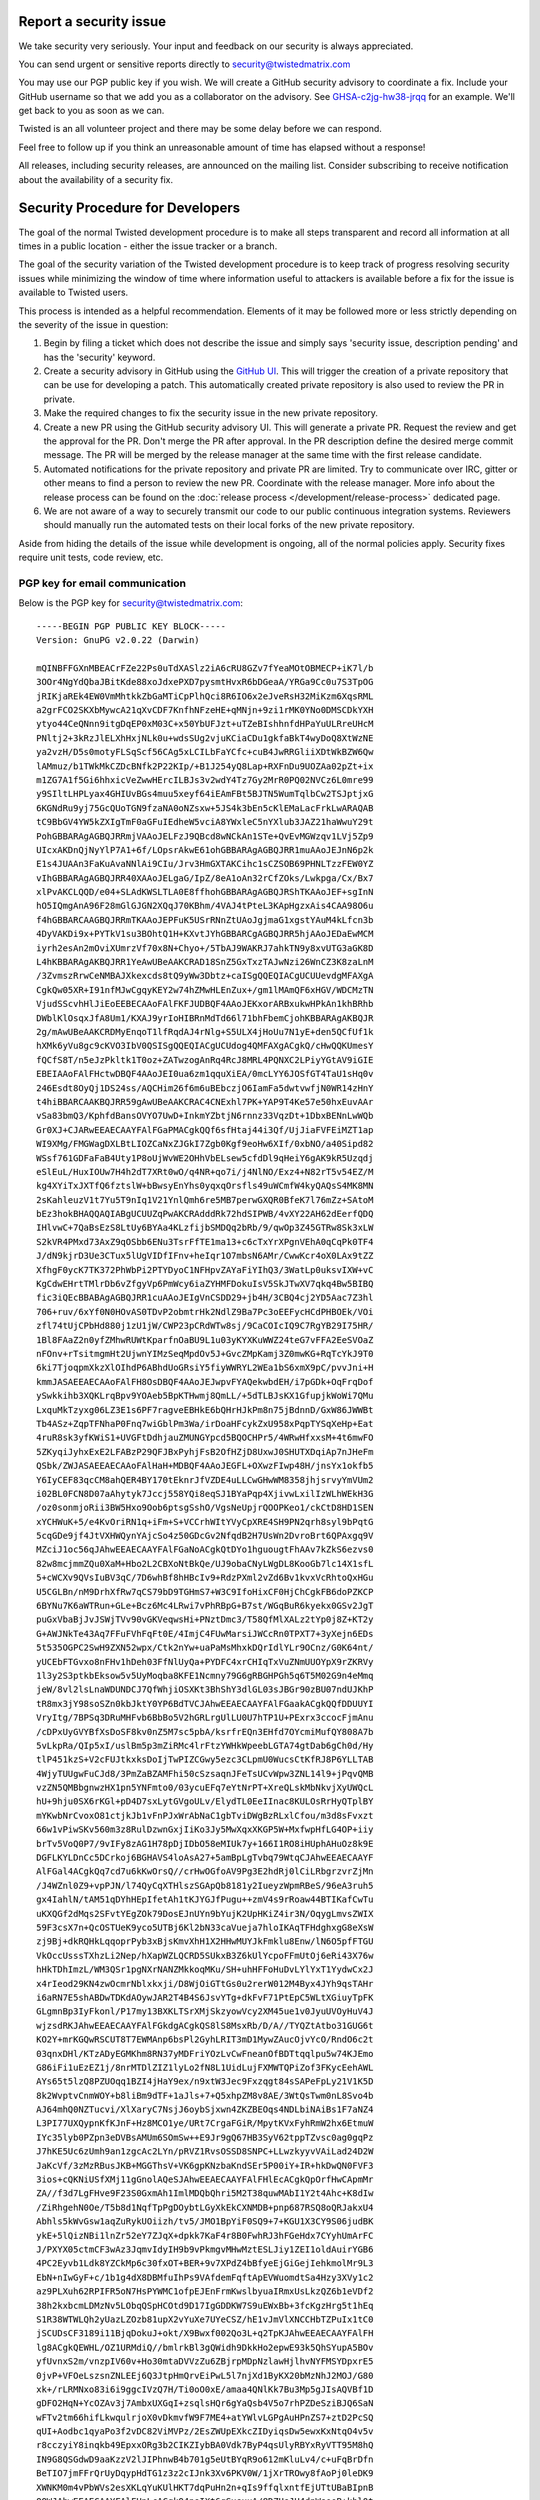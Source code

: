 Report a security issue
=======================

We take security very seriously.
Your input and feedback on our security is always appreciated.

You can send urgent or sensitive reports directly to security@twistedmatrix.com

You may use our PGP public key if you wish.
We will create a GitHub security advisory to coordinate a fix.
Include your GitHub username so that we add you as a collaborator on the advisory.
See `GHSA-c2jg-hw38-jrqq <https://github.com/twisted/twisted/security/advisories/GHSA-c2jg-hw38-jrqq>`_ for an example.
We'll get back to you as soon as we can.

Twisted is an all volunteer project and there may be some delay before we can respond.

Feel free to follow up if you think an unreasonable amount of time has elapsed without a response!

All releases, including security releases, are announced on the mailing list.
Consider subscribing to receive notification about the availability of a security fix.


Security Procedure for Developers
=================================

The goal of the normal Twisted development procedure is to make all steps transparent and record all information at all times in a public location - either the issue tracker or a branch.

The goal of the security variation of the Twisted development procedure is to keep track of progress resolving security issues while minimizing the window of time where information useful to attackers is available before a fix for the issue is available to Twisted users.

This process is intended as a helpful recommendation.
Elements of it may be followed more or less strictly depending on the severity of the issue in question:

#. Begin by filing a ticket which does not describe the issue and simply says 'security issue, description pending' and has the 'security' keyword.

#. Create a security advisory in GitHub using the `GitHub UI <https://github.com/twisted/twisted/security/advisories/new>`_.
   This will trigger the creation of a private repository that can be use for developing a patch.
   This automatically created private repository is also used to review the PR in private.

#. Make the required changes to fix the security issue in the new private repository.

#. Create a new PR using the GitHub security advisory UI.
   This will generate a private PR.
   Request the review and get the approval for the PR.
   Don't merge the PR after approval.
   In the PR description define the desired merge commit message.
   The PR will be merged by the release manager at the same time with the first release candidate.

#. Automated notifications for the private repository and private PR are limited.
   Try to communicate over IRC, gitter or other means to find a person to
   review the new PR.
   Coordinate with the release manager.
   More info about the release process can be found on the :doc:`release process </development/release-process>` dedicated page.

#. We are not aware of a way to securely transmit our code to our public continuous integration systems.
   Reviewers should manually run the automated tests on their local forks of the new private repository.

Aside from hiding the details of the issue while development is ongoing,
all of the normal policies apply.
Security fixes require unit tests, code review, etc.


PGP key for email communication
-------------------------------

Below is the PGP key for security@twistedmatrix.com::

    -----BEGIN PGP PUBLIC KEY BLOCK-----
    Version: GnuPG v2.0.22 (Darwin)

    mQINBFFGXnMBEACrFZe22Ps0uTdXASlz2iA6cRU8GZv7fYeaMOtOBMECP+iK7l/b
    3OOr4NgYdQbaJBitKde88xoJdxePXD7pysmtHvxR6bDGeaA/YRGa9Cc0u7S3TpOG
    jRIKjaREk4EW0VmMhtkkZbGaMTiCpPlhQci8R6IO6x2eJveRsH32MiKzm6XqsRML
    a2grFCO2SKXbMywcA21qXvCDF7KnfhNFzeHE+qMNjn+9zi1rMK0YNo0DMSCDkYXH
    ytyo44CeQNnn9itgDqEP0xM03C+x50YbUFJzt+uTZeBIshhnfdHPaYuULRreUHcM
    PNltj2+3kRzJlELXhHxjNLk0u+wdsSUg2vjuKCiaCDu1gkfaBkT4wyDoQ8XtWzNE
    ya2vzH/D5s0motyFLSqScf56CAg5xLCILbFaYCfc+cuB4JwRRGliiXDtWkBZW6Qw
    lAMmuz/b1TWkMkCZDcBNfk2P22KIp/+B1J254yQ8Lap+RXFnDu9UOZAa02pZt+ix
    m1ZG7A1f5Gi6hhxicVeZwwHErcILBJs3v2wdY4Tz7Gy2MrR0PQ02NVCz6L0mre99
    y9SIltLHPLyax4GHIUvBGs4muu5xeyf64iEAmFBt5BJTN5WumTqlbCw2TSJptjxG
    6KGNdRu9yj75GcQUoTGN9fzaNA0oNZsxw+5JS4k3bEn5cKlEMaLacFrkLwARAQAB
    tC9BbGV4YW5kZXIgTmF0aGFuIEdheW5vciA8YWxleC5nYXlub3JAZ21haWwuY29t
    PohGBBARAgAGBQJRRmjVAAoJELFzJ9QBcd8wNCkAn1STe+QvEvMGWzqv1LVj5Zp9
    UIcxAKDnQjNyYlP7A1+6f/LOpsrAkwE61ohGBBARAgAGBQJRR1muAAoJEJnN6p2k
    E1s4JUAAn3FaKuAvaNNlAi9CIu/Jrv3HmGXTAKCihc1sCZSOB69PHNLTzzFEW0YZ
    vIhGBBARAgAGBQJRR40XAAoJELgaG/IpZ/8eA1oAn32rCfZOks/Lwkpga/Cx/Bx7
    xlPvAKCLQQD/e04+SLAdKWSLTLA0E8ffhohGBBARAgAGBQJRShTKAAoJEF+sgInN
    hO5IQmgAnA96F28mGlGJGN2XQqJ70KBhm/4VAJ4tPteL3KApHgzxAis4CAA98O6u
    f4hGBBARCAAGBQJRRmTKAAoJEPFuK5USrRNnZtUAoJgjmaG1xgstYAuM4kLfcn3b
    4DyVAKDi9x+PYTkV1su3BOhtQ1H+KXvtJYhGBBARCgAGBQJRR5hjAAoJEDaEwMCM
    iyrh2esAn2mOviXUmrzVf70x8N+Chyo+/5TbAJ9WAKRJ7ahkTN9y8xvUTG3aGK8D
    L4hKBBARAgAKBQJRR1YeAwUBeAAKCRAD18SnZ5GxTxzTAJwNzi26WnCZ3K8zaLnM
    /3ZvmszRrwCeNMBAJXkexcds8tQ9yWw3Dbtz+caISgQQEQIACgUCUUevdgMFAXgA
    CgkQw05XR+I91nfMJwCgqyKEY2w74hZMwHLEnZux+/gm1lMAmQF6xHGV/WDCMzTN
    VjudSScvhHlJiEoEEBECAAoFAlFKFJUDBQF4AAoJEKxorARBxukwHPkAn1khBRhb
    DWblKlOsqxJfA8Um1/KXAJ9yrIoHIBRnMdTd66l71bhFbemCjohKBBARAgAKBQJR
    2g/mAwUBeAAKCRDMyEnqoT1lfRqdAJ4rNlg+S5ULX4jHoUu7N1yE+den5QCfUf1k
    hXMk6yVu8gc9cKVO3IbV0QSISgQQEQIACgUCUdog4QMFAXgACgkQ/cHwQQKUmesY
    fQCfS8T/n5eJzPkltk1T0oz+ZATwzogAnRq4RcJ8MRL4PQNXC2LPiyYGtAV9iGIE
    EBEIAAoFAlFHctwDBQF4AAoJEI0ua6zm1qquXiEA/0mcLYY6JOSfGT4TaU1sHq0v
    246Esdt8OyQj1DS24ss/AQCHim26f6m6uBEbczjO6IamFa5dwtvwfjN0WR14zHnY
    t4hiBBARCAAKBQJRR59gAwUBeAAKCRAC4CNExhl7PK+YAP9T4Ke57e50hxEuvAAr
    vSa83bmQ3/KphfdBansOVYO7UwD+InkmYZbtjN6rnnz33VqzDt+1DbxBENnLwWQb
    Gr0XJ+CJARwEEAECAAYFAlFGaPMACgkQQf6sfHtaj44i3Qf/UjJiaFVFEiMZT1ap
    WI9XMg/FMGWagDXLBtLIOZCaNxZJGkI7Zgb0Kgf9eoHw6XIf/0xbNO/a40Sipd82
    WSsf761GDFaFaB4Uty1P8oUjWvWE2OHhVbELsew5cfdDl9qHeiY6gAK9kR5Uzqdj
    eSlEuL/HuxIOUw7H4h2dT7XRt0wO/q4NR+qo7i/j4NlNO/Exz4+N82rT5v54EZ/M
    kg4XYiTxJXTfQ6fztslW+bBwsyEnYhs0yqxqOrsfls49uWCmfW4kyQAQsS4MK8MN
    2sKahleuzV1t7Yu5T9nIq1V21YnlQmh6re5MB7perwGXQR0BfeK7l76mZz+SAtoM
    bEz3hokBHAQQAQIABgUCUUZqPwAKCRAdddRk72hdSIPWB/4vXY22AH62dEerfQDQ
    IHlvwC+7QaBsEzS8LtUy6BYAa4KLzfijbSMDQq2bRb/9/qwOp3Z45GTRw8Sk3xLW
    S2kVR4PMxd73AxZ9qOSbb6ENu3TsrFfTE1ma13+c6cTxYrXPgnVEhA0qCqPk0TF4
    J/dN9kjrD3Ue3CTux5lUgVIDfIFnv+heIqr1O7mbsN6AMr/CwwKcr4oX0LAx9tZZ
    XfhgF0ycK7TK372PhWbPi2PTYDyoC1NFHpvZAYaFiYIhQ3/3WatLp0uksvIXW+vC
    KgCdwEHrtTMlrDb6vZfgyVp6PmWcy6iaZYHMFDokuIsV5SkJTwXV7qkq4Bw5BIBQ
    fic3iQEcBBABAgAGBQJRR1cuAAoJEIgVnCSDD29+jb4H/3CBQ4cj2YD5Aac7Z3hl
    706+ruv/6xYf0N0HOvAS0TDvP2obmtrHk2NdlZ9Ba7Pc3oEEFycHCdPHBOEk/VOi
    zfl74tUjCPbHd880j1zU1jW/CWP23pCRdWTw8sj/9CaCOIcIQ9C7RgYB29I75HR/
    1Bl8FAaZ2n0yfZMhwRUWtKparfnOaBU9L1u03yKYXKuWWZ24teG7vFFA2EeSVOaZ
    nFOnv+rTsitmgmHt2UjwnYIMzSeqMpdOv5J+GvcZMpKamj3Z0mwKG+RqTcYkJ9T0
    6ki7TjoqpmXkzXlOIhdP6ABhdUoGRsiY5fiyWWRYL2WEa1bS6xmX9pC/pvvJni+H
    kmmJASAEEAECAAoFAlFH8OsDBQF4AAoJEJwpvFYAQekwbdEH/i7pGDk+OqFrqDof
    ySwkkihb3XQKLrqBpv9YOAeb5BpKTHwmj8QmLL/+5dTLBJsKX1GfupjkWoWi7QMu
    LxquMkTzyxg06LZ3E1s6PF7ragveEBHkE6bQHrHJkPm8n75jBdnnD/GxW86JWWBt
    Tb4ASz+ZqpTFNhaP0Fnq7wiGblPm3Wa/irDoaHFcykZxU958xPqpTYSqXeHp+Eat
    4ruR8sk3yfKWiS1+UVGFtDdhjauZMUNGYpcd5BQOCHPr5/4WRwHfxxsM+4t6mwFO
    5ZKyqiJyhxExE2LFABzP29QFJBxPyhjFsB2OfHZjD8UxwJ0SHUTXDqiAp7nJHeFm
    QSbk/ZWJASAEEAECAAoFAlHaH+MDBQF4AAoJEGFL+OXwzFIwp48H/jnsYx1okfb5
    Y6IyCEF83qcCM8ahQER4BY170tEknrJfVZDE4uLLCwGHwWM8358jhjsrvyYmVUm2
    i02BL0FCN8D07aAhytyk7Jccj558YQi8eqSJ1BYaPqp4XjivwLxilIzWLhWEkH3G
    /oz0sonmjoRii3BW5Hxo9Oob6ptsgSshO/VgsNeUpjrQOOPKeo1/ckCtD8HD1SEN
    xYCHWuK+5/e4KvOriRN1q+iFm+S+VCCrhWItYVyCpXRE4SH9PN2qrh8syl9bPqtG
    5cqGDe9jf4JtVXHWQynYAjcSo4z50GDcGv2NfqdB2H7UsWn2DvroBrt6QPAxgq9V
    MZciJ1oc56qJAhwEEAECAAYFAlFGaNoACgkQtDYo1hguougtFhAAv7kZkS6ezvs0
    82w8mcjmmZQu0XaM+Hbo2L2CBXoNtBkQe/UJ9obaCNyLWgDL8KooGb7lc14X1sfL
    5+cWCXv9QVsIuBV3qC/7D6whBf8hHBcIv9+RdzPXml2vZd6Bv1kvxVcRhtoQxHGu
    U5CGLBn/nM9DrhXfRw7qCS79bD9TGHmS7+W3C9IfoHixCF0HjChCgkFB6doPZKCP
    6BYNu7K6aWTRun+GLe+Bcz6Mc4LRwi7vPhRBpG+B7st/WGqBuR6kyekx0GSv2JgT
    puGxVbaBjJvJSWjTVv90vGKVeqwsHi+PNztDmc3/T58QfMlXALz2tYp0j8Z+KT2y
    G+AWJNkTe43Aq7FFuFVhFqFt0E/4ImjC4FUwMarsiJWCcRn0TPXT7+3yXejn6EDs
    5t535OGPC2SwH9ZXN52wpx/Ctk2nYw+uaPaMsMhxkDQrIdlYLr9OCnz/G0K64nt/
    yUCEbFTGvxo8nFHv1hDeh03FfNlUyQa+PYDFC4xrCHIqTxVuZNmUUOYpX9rZKRVy
    1l3y2S3ptkbEksow5v5UyMoqba8KFE1Ncmny79G6gRBGHPGh5q6T5M02G9n4eMmq
    jeW/8vl2lsLnaWDUNDCJ7QfWhjiOSXKt3BhShY3dlGL03sJBGr90zBU07ndUJKhP
    tR8mx3jY98soSZn0kbJktY0YP6BdTVCJAhwEEAECAAYFAlFGaakACgkQQfDDUUYI
    VryItg/7BPSq3DRuMHFvb6BbBo5V2hGRLrgUlLU0U7hTP1U+PExrx3ccocFjmAnu
    /cDPxUyGVYBfXsDoSF8kv0nZ5M7sc5pbA/ksrfrEQn3EHfd7OYcmiMufQY808A7b
    5vLkpRa/QIp5xI/uslBm5p3mZiRMc4lrFtzYWHkWpeebLGTA74gtDab6gCh0d/Hy
    tlP451kzS+V2cFUJtkxksDoIjTwPIZCGwy5ezc3CLpmU0WucsCtKfRJ8P6YLLTAB
    4WjyTUUgwFuCJd8/3PmZaBZAMFhi50cSzsaqnJFeTsUCvWpw3ZNL14l9+jPqvQMB
    vzZN5QMBbgnwzHX1pn5YNFmto0/03ycuEFq7eYtNrPT+XreQLskMbNkvjXyUWQcL
    hU+9hju0SX6rKGl+pD4D7sxLytGVgoULv/ElydTL0EeIInac8KULOsRrHyQTplBY
    mYKwbNrCvoxO81ctjkJb1vFnPJxWrAbNaC1gbTviDWgBzRLxlCfou/m3d8sFvxzt
    66w1vPiwSKv560m3z8RulDzwnGxjIiKo3Jy5MwXqxXKGP5W+MxfwpHfLG4OP+iiy
    brTv5VoQ0P7/9vIFy8zAG1H78pDjIDbO58eMIUk7y+166I1RO8iHUphAHuOz8k9E
    DGFLKYLDnCc5DCrkoj6BGHAVS4loAsA27+5amBpLgTvbq79WtqCJAhwEEAECAAYF
    AlFGal4ACgkQq7cd7u6kKwOrsQ//crHwOGfoAV9Pg3E2hdRj0lCiLRbgrzvrZjMn
    /J4WZnl0Z9+vpPJN/l74QyCqXTHlszSGApQb8181y2IueyzWpmRBeS/96eA3ruh5
    gx4IahlN/tAM51qDYhHEpIfetAh1tKJYGJfPugu++zmV4s9rRoaw44BTIKafCwTu
    uKXQGf2dMqs2SFvtYEgZOk79DosEJnUYn9bYujK2UpHKiZ4ir3N/OqygLmvsZWIX
    59F3csX7n+QcOSTUeK9yco5UTBj6Kl2bN33caVueja7hloIKAqTFHdghxgG8eXsW
    zj9Bj+dkRQHkLqqoprPyb3xBjsKmvXhH1X2HHwMUYJkFmklu8Enw/lN6O5pfFTGU
    VkOccUsssTXhzLi2Nep/hXapWZLQCRD5SUkxB3Z6kUlYcpoFFmUtOj6eRi43X76w
    hHkTDhImzL/WM3QSr1pgNXrNANZMkkoqMKu/SH+uhHFFoHuDvLYlYxT1YydwCx2J
    x4rIeod29KN4zwOcmrNblxkxji/D8WjOiGTtGs0u2rerW012M4Byx4JYh9qsTAHr
    i6aRN7E5shABDwTDKdAOywJAR2T4B4S6JsvYTg+dkFvF71PtEpC5WLtXGiuyTpFK
    GLgmnBp3IyFkonl/P17my13BXKLTSrXMjSkzyowVcy2XM45ue1v0JyuUVOyHuV4J
    wjzsdRKJAhwEEAECAAYFAlFGkdgACgkQS8lS8MsxRb/D/A//TYQZtAtbo31GUG6t
    KO2Y+mrKGQwRSCUT8T7EWMAnp6bsPl2GyhLRIT3mD1MywZAucOjvYcO/RndO6c2t
    03qnxDHl/KTzADyEGMKhm8RN37yMDFriYOzLvCwFneanOfBDTtqqlpu5w74KJEmo
    G86iFi1uEzEZ1j/8nrMTDlZIZ1lyLo2fN8L1UidLujFXMWTQPiZof3FKycEehAWL
    AYs65t5lzQ8PZUOqq1BZI4jHaY9ex/n9xtW3Jec9Fxzqgt84sSAPeFpLy21V1K5D
    8k2WvptvCnmWOY+b8liBm9dTF+1aJls+7+Q5xhpZM8v8AE/3WtQsTwm0nL8Svo4b
    AJ64mhQ0NZTucvi/XlXaryC7NsjJ6oybSjxwn4ZKZBEOqs4NDLbiNAiBs1F7aNZ4
    L3PI77UXQypnKfKJnF+Hz8MCO1ye/URt7CrgaFGiR/MpytKVxFyhRmW2hx6EtmuW
    IYc35lyb0PZpn3eDVBsAMUm6SOmSw++E9Jr9gQ67HB3SyV62tppTZvsc0ag0gqPz
    J7hKE5Uc6zUmh9an1zgcAc2LYn/pRVZ1RvsOSSD8SNPC+LLwzkyyvVAiLad24D2W
    JaKcVf/3zMzRBusJKB+MGGThsV+VK6gpKNzbaKndSEr5P00iY+IR+hkDwQN0FVF3
    3ios+cQKNiUSfXMj11gGnolAQeSJAhwEEAECAAYFAlFHlEcACgkQpOrfHwCApmMr
    ZA//f3d7LgFHve9F23S0GxmAh1ImlMDQbQhri5M2T38quwMAbI1Y2t4Ahc+K8dIw
    /ZiRhgehN0Oe/T5b8d1NqfTpPgDOybtLGyXkEkCXNMDB+pnp687RSQ8oQRJakxU4
    Abhls5kWvGsw1aqZuRykUOiizh/tv5/JMO1BpYiF0SQ9+7+KGU1X3CY9S06judBK
    ykE+5lQizNBi1lnZr52eY7ZJqX+dpkk7KaF4r8B0FwhRJ3hFGeHdx7CYyhUmArFC
    J/PXYX05ctmCF3wAz3JqmvIdyIH9b9vPkmgvMHwMztESLJiy1ZEI1oldAuirYGB6
    4PC2Eyvb1Ldk8YZCkMp6c30fxOT+BER+9v7XPdZ4bBfyeEjGiGejIehkmolMr9L3
    EbN+nIwGyF+c/1b1g4dX8DBMfuIhPs9VAfdemFqftApEVWuomdtSa4Hzy3XVy1c2
    az9PLXuh62RPIFR5oN7HsPYWMC1ofpEJEnFrmKwslbyuaIRmxUsLkzQZ6b1eVDf2
    38h2kxbcmLDMzNv5LObqQSpHCOtd9D17IgGDDKW7S9uEWxBb+3fcKgzHrg5t1hEq
    S1R38WTWLQh2yUazLZOzb81upX2vYuXe7UYeCSZ/hE1vJmVlXNCCHbTZPuIx1tC0
    jSCUDsCF3189i11BjqDokuJ+okt/X9Bwxf002Qo3L+q2TpKJAhwEEAECAAYFAlFH
    lg8ACgkQEWHL/OZ1URMdiQ//bmlrkBl3gQWidh9DkkHo2epwE93k5QhSYupA5BOv
    yfUvnxS2m/vnzpIV60v+Ho30mtaDVVzZu6ZBjrpMDpNzlawHjlhvNYFMSYDpxrE5
    0jvP+VFOeLszsnZNLEEj6Q3JtpHmQrvEiPwL5l7njXd1ByKX20bMzNhJ2MOJ/G80
    xk+/rLRMNxo83i6i9ggcIVzQ7H/Ti0oO0xE/amaa4QNlKk7Bu3Mp5gJIsAQVBf1D
    gDFO2HqN+YcOZAv3j7AmbxUXGqI+zsqlsHQr6gYaQsb4V5o7rhPZDeSziBJQ6SaN
    wFTv2tm66hifLkwqulrjoX0vDkmvfW9F7ME4+atYWlvLGPgAuHPnZS7+ztD2PcSQ
    qUI+Aodbc1qyaPo3f2vDC82ViMVPz/2EsZWUpEXkcZIDyiqsDw5ewxKxNtqO4v5v
    r8cczyiY8inqkb49EpxxORg3b2CIKZIybBA0Vdk7ByP4qsUlyRBYxRyVTT95M8hQ
    IN9G8QSGdwD9aaKzzV2lJIPhnwB4b701g5eUtBYqR9o612mKluLv4/c+uFqBrDfn
    BeTIO7jmFFrQrUyDqypHdTG1z3z2cIJnk3Xv6PKV0W/1jXrTROwy8fAoPj0leDK9
    XWNKM0m4vPbWVs2esXKLqYuKUlHKT7dqPuHn2n+qIs9ffqlxntfEjUTtUBaBIpnB
    OOWJAhwEEAECAAYFAlFHnLcACgkQ4nsIXt6qSxsxuA/8DZUsJH4dnWseeB+khl0t
    k6yhzU91/5c+IhIXdkNepB75/BDxMEaZL/OstYD58J/zzct6gCM0Yo+9mBD/C1Dy
    94dbxAaCh7AJ+CK734cliwTno9gfL2B+mCvqG0J+hbFWAFbz5pQiUOtbZjS++mMM
    TYfvkpes0GNA8s88RFhGU7OYCxtthsNnQzzpi58un6HyUzPZKxvmvQ885wwgjH7j
    UoFVUHmIZjPAsVH2pZ7esaOGBi/KNSuvdj7fFpRtdT/pTRXhfxL+BtUx6LBzz6Zw
    bn1oUfdwzdMYjmnoxtJ32rNoRIHKUuqvucnDXJIZFRduKB1XQqIF8cr6+sxJPUW7
    AmlwRSPXa7cx2QAzrJ2KqnGZKH0jiRSA03QqaRR/jrLmw4Mum8+fnkziVnNT7ygF
    adKWl11cUZGyqKI35zPdUtdD33XnCzUnz3qUwWCa5PJrIAEMBWbka5v+yT7LBbT0
    8XX6eLWMdV/EnUzKKAVo5/QseYbH8OIMEs/hBgZicZU3OH2i3JJX9gAD8+j4o6R4
    vv9AMSCT3AHS+FeVO2M+MWC6BNxVZOToeIW0mYt5SNpTXDNjMl84fYQ/KXW1MtF1
    YVt844/bHfdqCGShIRPDlbVIX1FopY1q8ECU5KBKCx0Hk+vWq6v/nOHIudJ8qObP
    fIznGr54Cd3GFR0YUyJ1tSCJAhwEEAECAAYFAlFH7eQACgkQBJhSPRbxNIDncw//
    VQDNF+39lC6IgvehXZphYaMpifHkPE/DwPm3ZkVvy45pIzYlsmuqR45qLV09AgJH
    ytD/j4BbHRfAOyiL125/KZ3A9d3PGuu6XcqX/VreHj++ODctBPXe9JJyWiscQWvE
    9OYulK0hIrnX60GO1astPmNkzZG4MKeT0eeBAvL+wIoJfyqxslAV0WpLvVE+ZMLT
    ZsSXcebACJnvKuBe1N4gVNHo9CLlTtF8V7U94sxakhmSEW93LWK7MMN/X5wBiPiw
    IYT07xklB1h5552hHuY7TkzTbwTFZfEgvvVX+DlsWgLUsLpkiZRjhJEB9TxNDaSQ
    w1lrmcgsVRPso8VqNS8JceYfodJJtRO9SiLDcAksFeZb/C7vgIcgGVJTDccyC8b8
    fLkVdGE1ViwRTTzvzemI4Em0rW3wgUL1gasm2URA+M374uVr6En4V+7JHZAJoN9a
    RK2FKfbg+eUQzaI/PaWEj0SJyYUOisLIxAnbN5g4fle//nO5/pIH4WwnjLqZMbq7
    tEjNKrIngpZjaMd/zRuyTVSq+9Lik68AP693GoMLyf/t3Y03LRKCo9PmuqAAc9v7
    BVPXmB/8EoTU+Y3bWONls9czT/c6B5PVW9zgRxPfvZiHzssu9ERvzlqeEWQxKxMD
    OVYVE45NCjLi23dLBFyCtHuIGLvN/Lj2XDCW8b/tYxKJAhwEEAECAAYFAlFKgkUA
    CgkQ2RrUKkq3FnjjyQ/+L5VT3+1G0TDlVYeWBffURtJyi2t94xUtxoy4dt0/96Cm
    ADs1d81kRqbRjbS1YdrOZkcl21LFUfQXdcEd7badMQu6SZ/tTAsNiWh+FovtazYr
    HbM5jUk9Z8u8q5vBLyFxku6B5us6KKUe0Y5EtpQP/zu9kIA9blAs8s4H71eVTeKn
    KKFZ5dRsfgGZU1SHxEMx73sihR+1DOCR2D+hOHWvULSQNd+JKz0PgJ0WCPt2on3l
    drJ00hq7AevGsxgFwqfOyrFIFy/ovJy80JpFS6hQrLMhVjsjLIt5HraUTzjmEIRZ
    EttnBelyA5rsZZIMven1WBBqk4kEiGim8apVaw42GutOtYDdrahXtNPzrZUlwWe3
    RcZuySDWy1Q9kUbJIMbOCg2r52/Ca9d4wU6QuTKuNTS2Eef++i2T52CVdsROrNcN
    eOVHfDWKQvCqc2fw52w29yBJV1otONsnp63y7YkFuXbQ02TVq9kn7d2QnCXaMgQo
    uwcwf75rAQAgJBqH5SVGBCfG7oe1rrGDK3Twh4yM2n/i+2ARUhi7Y5S7Z8tZblv9
    urFOKlU19kys2Fzc+qUikSeaSK64i7TmzOUiE663vujUXbLWWwCEyL1gaY9H8qOD
    FCefMl0VphkAqBzvvK7qdFGQnOECb9J9SHiM0wan28pRO0/aAy1faVukhadhxw6J
    AhwEEAECAAYFAlFbZigACgkQEm61Y6dLBr9vAg//dVfLA+i0AvyX5lrfBIL0/D3R
    YSv4g1LLH/sRx92oXoNA2FhbnnYoHemwln/bfiGygEjHQFcuIlD2QNW1aft7Wqbh
    8ni6h0sfE1WuvBD4MjKVT8ZLOSm17AvXi8IW9h367Nub1KyT8sfpUoIs+2vAeSyH
    jNXYTRgPbbcIlPg9MYGLn6U+LeGY2lphag6GL9IPS1lLIYh93hdQvB3kRmiFp9+1
    pwEYp/07oVENGFFKcs/HcaM4py07FddCmE2uwGtscnzG2vVv/ipPbCJoxTZsx9Aw
    k2ydP3mdF5jGYCYAiIOCD5jmt0QKnAl2JWEzQI2HRY7Cod0cbSM06k4gDYCDNTzu
    MXzl2LohcePuYoKk6WurU5hjLMrszNiGJ89ms4+YidO/pwBpw2PDAw2fYXtt5SPE
    S7tOQIDqIqEb2GUFa+R21kljZQf7uGA+VaFoxto0UwKLDIg0YeQ2kUqkjEtiYIML
    NRSqn4Pf2oHcHLgdSikATmtsnkfYltkLuDXWfLrxKqvgKhQDEWqZR6RPtwMI8s8n
    0T3simE+MWYJfMZ5by/43gvm48TpB4HI4Xw4bABCG00599SzOnLGXDstTT357Q04
    l1vPWM9lS+zg9+A5AYZaurygtKMIHI+tWOf2am2Zd1JE1wY+VqRrNAYuhRZdYKcK
    CVQAtHCTK4vKPqfDZHmJAhwEEAEIAAYFAlFGaMwACgkQF2fxLhDe+/NjcA//c7R8
    tHwsS26c4Fj9AXIsDzoYXe/JndTYUQ6N6MCL9gt3Z9//r2yTAQrpyqvyxib32eh2
    oX5Q++V0kABy8fHDuKshnxKvfZz8C9gCpAxX6W7tPuRMAz6RPO23+wFyqorS4AVe
    fRKaxHMiLlf1475lGbxCCETSb9p1C5irG0rnvXgAzcbKhfQdeoxTwckcB1cxdpQ1
    fBwj1ODuGLCZ83j71bKyFvlTwfIrVLQFic/5epApXZBNQRnrbDtlXXYbPCPB89SM
    0SzJYUI4oHSnMYlv9KkhH7Mc1W7JSe2BuzOXeIvGBFsNkNNsy2A9qrjG/33cluwK
    ZvLAkPs4ITg64vXvfuwlsKC/HK8JPKs7Iypy3IbLe/AKDJsmvH7J66PjFyeJ/1hz
    deRBPtzohya7hCaZ+aTLRG/e/3hzbN7sqAbNozC0wWZbyD4Z8ouIR3nRcE80qfb6
    /OwnBgarK0DqaUCInzvGgsOAM3h7/ILccvQT+AvTtvi7dKelPXkzQ1xcf0G9R1qX
    MQmwMGjbmbBi0YfDX7N5O7hX+R6vUlQ9vjaAJRp6DwlQoC4hgjEbZQ9821eOTLkg
    XtEh+Ed4ZWds9fRyAPn6CH75NSWTqDojmXApB/5OgDArEEfBi86qWT1EZ8FfmXAA
    SXbBPnDWHvLDEeYuNBCgZQx4NirnOd0UCk94laqJAhwEEAEIAAYFAlFGa+gACgkQ
    aWZt/rAOlj7O7Q/+O2m7R3QHgP7GHtcsGNSSQVkeV4H7zLNQooTkUJ66XjfRITvB
    TZW/u+yWRbFYAZBNTqp9JQl5CUOiTRVp8sYl+2G7vD58CyiaXVI6jgKJi+vRPYUL
    1Ztc+OJC+3P1WdAdG6c1VQsh3R9hACPfBiaZEyyfEs6qkaNnpOVwOuIG0gT9XLVI
    jYlaAXilRtMLcrGW3cPxSTq1pjFsv5Mns2OOgu4eV37DLHRREzAzeCCEXPnIQlrC
    Q7Wj1vRw6xp12p3zhY+PziDicr60QNPfQrjHlbfXy24jFErN8A/EhvgbeE6+T4xz
    IFDyHltxXWZO8ZZUBVJ9FqNI1rE+EkzCQuarH/UPTmUwcFnQ3kSNmST0Wxgh40nu
    RRYFJ/fSm9r7AZp3xMOuFAXKt87OBUwZucS3XZEN1glWDxKeOsTGAYCDqr8QXfEK
    le1uJaWTfTb/purdGEAGaDKxoEcuUpTxvVtix/5Sr4Bn8FkFrib2ZlFIoT70aUAf
    J5uEX0eLzwmrH9dkLUNb0UJ/VDOULvlRbvY4s2v9EX2ab5ZWcpjwZvUrhfiYa1k2
    KqAMKbs99oDb+9rw4Mnt8MxRvK8IlPPBYVJ1sXIrfBPxbDEZgdgYMncZpzuHC+/e
    Ls1gxVMSB4mm4dIGG+A6ONPOiz+pU/BrSleBa5IImHYOTa1G0+JYyoaqNhqJAhwE
    EAEIAAYFAlHaIOQACgkQ9SMcYueEOozWUxAAiF2o2pjlv/PPM7SdXDL9yHnmMPi3
    UBE82j2Fcep6FRmHeAlhB1qs+kDLl9ilnPBhbGl2Hw5oMBRq5Ht0/ZTAxNcADNVi
    +aqLfM1eaU6wDWy4HMB4c9Y7n5PJ9KKHfeJNOwDmjWEShg7ETo1aO8VFhLJ3Cv25
    I2P658AENb7HWnH8QKlsoKHguqhr4X8wupyDtToTsetwD/fdQ1QofE/6tRSIVmOv
    4QcnT4WaH+vY7dgnvFu/ZRIRkq8xXbNrbJ5Q7YMBA2Sx2ZvDowxr/EAWYu9K5bfj
    mBxBuffP3liwqAYes+fOmrNs2d2l6JeerFIgvam8w0+1V9G0Za1H+SXsF0+b31DW
    5G+Uc8Ad5oRx6rnx/vqWJED2lrhk4W4Emq6+RKSGAOWAIDLwrFPDPhmlqxdpjONu
    Wy7VPLWyRjA+XQwdc5LUsWAEuJbSQlQqXFaz2qg+zkNn3XLyN39LLhzFGMzr/tkw
    h5gee+xNq/z/L/DWeO5drbIwi2ZcT+mCgP1g0D2xabFBKJz2+MYyiZ1ZJ/uYiwkH
    hg6Hay85vOTQuHlJPEA4BcsYwfs7Er/xg4/IQPC2D2ixyzDY2q70XYnN5nXsDgYq
    jbevwGi2JchNt80k6LGsACKgtFgaAtx+OkKfslyPDqdqc6lxDfHTSQ3JiMOpruLz
    7OBBSzlaS3n9W+aJAhwEEAEIAAYFAlHlfsMACgkQLR+3kWpS4SFoNQ//V5Gw6u+v
    V5sarI3TRPTFrUEyQBXMz4lFpU9ZRrXaD/td8vV9STRCd66CYhVmV7t8vArStwvw
    LXHeb5add9SM8MIlQyEm4+87v7rgWKErh5q5zUmCJ3lCS+i7W4MxVrpVtl3qDoAR
    AuQcZwEkTcp90T1H7UsZ5Chv8udxGViBGylz6wDyDj6tJRcU/ZOshUM8nV6Ixqvy
    eFUdkrj7aa+sF3ilsm970EhME8rQPwM55mAFWc0wdPhzbQDSLlKEbVWOKOYpiNhB
    qMZ54KJYmiAyHFOO2wPdNWV9lHfwftA9+knRNdQhkMVsC+crqFNNl1Ck2afShPsQ
    8E3OgsaK8NF+u8u6MsTv6SVgbL7lLA0rKNN08aDh5x7UDv+G8Uv1hIeMhFSrxw11
    PyFGYwmScPtcHisaEHP78x3n9xoWbi8LexczUTBjugOqpl0mTcuekAU0QnGbs/EN
    SPELqgyZpQ7VjhdPJr8ywROqSnpSrZL6EQcIP9F+CSVVps+Bs5FHmpHE/OSFLNuA
    WljJCDzmaqRbwP+LjaXK8aha6lWLXnSSmrmbE7ytQ8JIBX7dYkxJoBJ9P/n5QF+l
    gSJxEu4kvPPex0Iu/YYaeekbzl0G+z35HXU96FEzcykBp5J58Z/KT4S32odUmfrG
    dpu1kxUDx1Jo8edM2sNKriFDOJJ/5ZZbzoGJAhwEEAEKAAYFAlFKim0ACgkQ7EsD
    PHAJatHgGBAAoIPM2gXAs7H7aQwyROrhoa3+R6uO+mckXAD+wpzWxxvzEwHq3H1F
    6ez+Bm0LPsgyxgz7dQtJUOPLoeBgrNgtIzs2I34EqT1fGVinDL3kFyjh7Hz0YJq0
    O841Dn6m77jkrYqhfJOBTG7rJyWUQqCUZqFtq0negiMUrnaK8Bz3ePicMa2C+h0Y
    lmA2T0BgDUPIdmj3MKhBnXaiscKr/WobWUO4zCBo51LY9tu8UymoqPRziu7IUKoW
    Peln4byE13lZ9pERRVyDlSEB4WAs/kTlLLrU15A3CeBhFHCQEeDWymmjgnllRVkL
    8IyJG60T42ISqzeqn4qaoa1cU2blVyTntJFFYFiWseKvzN6kGjvPt5CB7lEoKP65
    VSvq2FVzMCwqznnZwle+fm23FTYCLQ2iCnpftALcsS+0Hc9vCyjEblWkzHNUFzv5
    qZgitS9E1EddAiDeVJj1UJqP5De2Ax/q9Z8NjwUY0ymPqQ5kW41QnofILYn3Zy4x
    UiZjSoLs8pArzXJBxqnIQ1TX6DJuf4/JQelU2Jn5RKyv49BRwfOCj5Iimy5jZ3sc
    a1m+gxsNw8i8IdBdVjB96/ZQdzt0fBzZc1f0KXEf+tPxKOS0V+7mBQdkKUtz8Cpz
    wNl0uqn1rAZyKvUajYkzO385L891gSPkY6iNLU62cT3V17xm/hSha9aJAiAEEAEC
    AAoFAlFHsgoDBQF4AAoJEFqICfeKqlXNQmUP/A5Lz/d71lX6qsybvCokZHNUFpdp
    yNXGf7V/ewSRtq2wEh82d3jefrID1syQYrNQf4sysYrByaDkjjrFl+EN1t5xNYwz
    /05+8kNkQ4TZnMNEzzgeieKTAWf2CHrz7j6ru18JlxOpguDHQNkegcrDHCiRIDki
    LZqCl29/aMPsBGb2+pt7XY0gYca9rzK7qohxK4ScncTfDTjrbStirPN00P5yP3am
    DtZuRAlQN6N5oVmmT6iEw2OwSd1eg8u7frjvExKScVQaWHqKH9B8Wya/P1QgeKr9
    RTowvMvTriL9vYYlvvX9VKUXTEp41VGdr+CrdttnZqvZ33i2JzR9Yn9+rEdUJkXj
    Hxg7GPFH3Sh8N1Q3CFDnwgg5OJ7B1b+KW76yGSedLNTC4RTHlWTUjdNOpCWDFhIK
    n35TNyV2iYjSqZDqbDCLet166mUiPnvlelL5YpeQw3yJabMo0Fkd0rju3kCyvaGD
    upFAQofv7zkeyEVjpz54S9vegwBv84xfUm0qO5OWhpT5gfznTEWuuIsAhU6ZR5gr
    JgwbV6vgCAes5/SmJLf9I5VRmP8OBw2hinPhN6ebjdkTHaIG6Y2Je1ax169x7oct
    /a+UWZGKziKcOE3tyVfSL/YtUKAxhhe84oWH+Fhzum7HelzONoetz9+HEqzP6X5n
    DReQFlg8cL6Eg/THiQIgBBABAgAKBQJRR7d6AwUBeAAKCRAkbZmymXg2szFvD/4m
    7uZwbJEZ2GFLx6LacK1MoTUQTRgr7tyLlZP7jjzX0cs1HFN4Gl/Aj09w4KROoam+
    YRPlfLz3UGaa4Vml09IIKG6hXCWFACtE8U808fWeKWlzvjP0uQAjLZxRLO1h1GpJ
    QjgeEScy8pchPiMBlPakixpHPzQm9mhfomLAptC2YpzgvouOlWwryDqKFhbhWzx0
    lpLM4+PVJGp9gnilVSE6nDoLyt1QIRajLOTNYWqvYhCYxpYuFxvy0Gzs/uhhDKFk
    /blpEpXr/mpLilc+NBtTLexSkuI1gMgklNgAEu1mFW/gEh+/xvlvIkpBTJ+r0wyg
    gJ2NU19l3FFMUtce431K8mEmAuipEElBJjsoudY8lFJsA4yW2HxmjFdIdjkhTY5Z
    N6uB4EUNb/HDpofLLQGwbitTRFdNSl6Voda+SnKXX4AKVmmV3TZP2kAoVK1Dophy
    iisRkvvRHxvMwLR+RN4Fj075qWfL8b6hqq95DZSxCJYi7vb0b644c6mBxRXXlvyj
    BUx5Qtx8ikcMmREJdvURpkuKycJQdG2XroaP7/LkdMG6lbWCO8xZde3ZOxM31q4y
    LyFkr8WoRrZh/cSRo9kUHeEukEVbCC6VQAHVcr/dCXDCRqLw87/yh7rNHGICVfPP
    7PTM3ENKVU9JbriwcyhV0RkE//oqXD9Y7OWHBEvoX4kCIAQQAQIACgUCUUqChAMF
    AXgACgkQROCd6mSpCNNn4w/8DjgvfBE+LxxaBvSqszijmzuXIfwIWJN8guaCVf36
    Hwhry+okOL4UrcxX0nPgBngf0vU3WaorBcE1G5sJJN5QtK5hg50ncvfXqO9mVBLf
    S8+vqTHl2gPB/qR0+y8FF6v0s4OPruyRRxL3BUXnTvgv9rxasSMYY8CM6qNqgBk4
    onNjjagOCYJZUmua9/KF6/4rBHbwwF4dOOv3+LdjzduUT6D5uBMBkXiv1Y9848Jf
    OYCKlnpqdtLZKEQ6ZD/z5NiGoGxMAO3YSMi3nTUbsrPtVcqE05LQkhrFfYeqGr2v
    gUIoDnr1jK+BydwdPnc810aLaGTDZRY/d7XvJ6lDSijdDDZzCldYBoXjligdY1LK
    jVwUV4qacKnx3T1vEjucUOJURuC5JpgMqSKdk0vUwNSJXQ7PW8kX4aaURxokrchR
    jtfkyXmp9bdsC9x4hi1C9WY6Ii5MIdWcx0vTyFh4BwKJBsM379/1ICZn4zG3CSEl
    mdxBBtT1kWk5ukMwFSlV9Tu1CnwF8I31jFyJf0cfyAv6myfKqV7eRNsDRAJ6ZDg8
    O1CSJuWNqZGCiJjSMEE8SOrtOAUXNSIMVjHUCjP0FDoz6LEAwKjYpouWNk5tWQMr
    EQgXWU5TsdUjMSTZlTOhmkpSbrM97bfcl/r5zOrKiy1+6dMzuPpddeLcQ33SAY52
    pw6JAiAEEAECAAoFAlHaIOwDBQF4AAoJEGSVNWcbDzQ7Mc8P/A3FJDWLYrOEAULi
    v6JHaOeaepWCoPPv5Hpe2fA1cDa/KXUAgwNv9YtDqys7GgbyzheoqKVO1vkOGc3R
    eKwa9NYUzUR6YiE0Us6srq8jjd31CunioAfiirr2RVsWZY5MpYyrz/7I0USsFFhs
    CqCwCBP7YMGs7+SUsObjtSH1pqTCjafdv4KkbrWqH4coDGqTC6EFPNAVfNc6RfTl
    DqjwMSuZ0ZXddTok8ZiT3ejxqZ7gvNGxmoxTIl7KXbWI9uHb3WmzGGdyAd1Gw/1C
    Mff//o6S1hzA1XG/bpp3eCPt8nMgJMZFsgTlLnINXU6pdzYj6RnRmVrsTswg67Dq
    b1cfqqDdkzzeGTsYHJ7nL3w2t/CyI9Prmz0uh93fYCH5G+OBbZdlB+CkTiWfO3l0
    1g/qVumndhBr0ZisUOm/HhxPrTrHxXFL0bAZHwOF+VjlG0Tq7uTuZFgnegFi/0Os
    d7Tr7MhaP+jzQvh0msymU2b+gvAJ45HxkXPnkt1x9R6eYpGWZ5YmNuPe7O8RY6+E
    QLcz/5e+jIMQEgPVz6p5g1rtWLPbjZSzeUbF+1S0ZnpqvfR7o957XZnXgtn436uI
    7hFDkO2RwnVmVMu4/Ix+a2UOcaSsLyP6YiTfqwSFMgMtDLopVoM/jSfrp397ZPMX
    kXC130k/vvQijhQXvB+K+Sr5D1zDiQI4BBMBAgAiBQJRRl5zAhsDBgsJCAcDAgYV
    CAIJCgsEFgIDAQIeAQIXgAAKCRASX1xn3+lAhAj2D/9gN8vp6Yp3/xfSFtC4xrmo
    YZratoV3I7nOGiuXUc34ETLlINuGvVZ6D37KfcK4EqNjuJE99keyTlr1y2X4BORx
    29h+iFKuNlv81QGOs65qN7eeubLvx1UMiRefFdLkbnmw6BhNhrzitJViiRz/Fqpz
    rTz57S2dgOD5mp5Z3WBpYWFg40x7mNkY3BA07+oRmLuqpf9/RY9eARXSzjgl+3aX
    yNPW60Bwbm8hfCrmIbhcchRa4sNpyEsGFwnU9Pv8z6fsgLgdJoqJGAhZnoWOuL4e
    J94Ow1ctat+ikbbmQ07qTzH79d0xR+TwL1M/OpDJtjG+4XzZo5jXeuIVon6dspGl
    oIWyzb+Q/qHJ1yJMdbNDl/ygjLUmcvutG5pHO5xVVn/zwtCBlrAnfEZgk9C1cFw1
    WzZCgEIfespz1KSzYIi0c1YVIFhwU/7CNwrCb8w5x13D5eja28BKR+EtXenGk+IF
    eKeZorLgQf7IfLa9jAIDFh1dftcNrhRfLOdz1A59Ec1Fr5OXFia9Rrq1Br2tB4DF
    u6haLQoxgvz/V/XZ3fA3gd4Cx8Ov+cFfG5iyT5j+H9F4lDuiE2zeDhMYNmvpOTtp
    Zp1iI4WndIYB/RxocEcx0xjZDYxC0tS7HQ5RrKKcRQuUPIOdd6EINqLAmyri8p3k
    aEr+xBQ/rL0lKm58eIt4xrRNQWxleGFuZGVyIE5hdGhhbiBHYXlub3IgKERqYW5n
    byBTb2Z0d2FyZSBGb3VuZGF0aW9uKSA8YWxleEBkamFuZ29wcm9qZWN0LmNvbT6I
    SgQQEQIACgUCUdoP3gMFAXgACgkQzMhJ6qE9ZX14mACgwd4EW3okd76FU9M/fDaG
    ElQXtAMAn3f0SBrvzqzZ69EZAA29gwszsz+EiEoEEBECAAoFAlHaIOEDBQF4AAoJ
    EP3B8EEClJnra5QAoLLCgONLfhPH2a1VX3oZeDE7ma/fAJ962iM3t4AAliJotJTo
    jWySM3IiD4kBIAQQAQIACgUCUdof2wMFAXgACgkQYUv45fDMUjALhQgAiFGs1AD+
    Dx5Ryfdh3WRbq5Z6QFkKFEcgak8UudnwphOb15VurraNpxZzes/Y4PLsPaXjQie4
    jUDB1VN7pbF5rk6oj4osiWgAmjeb7BdrplwurpnlqHSNyjKgqvZB+gyrRwr6AGpp
    8GkMUJB+LOUVmpXGSL4XSVmUc0GZ0csFjx9ET215u1BkwQdHt1ENDt93uppbDVSN
    zGZrQik3v/gM+kehY0zBb4es7XoAkbwSFDRzZ+A+DsxYXlVQ2rJnIxJZcGqA4kLp
    m44B39R6S0JTVECl8XQOJ7UkljjJgf+QMzaWbHeESFZWl1qVN6CoWAAZi8a+w5oO
    HGoWTBGa3EpO/okCHAQQAQgABgUCUdog5AAKCRD1Ixxi54Q6jHITEACGl99cJv+g
    wFbggc4x++C5m8//gLPl87U3Sz02RG9r5OuNDa42FJUxvmn5Jh1h1QOkb0gCsiB/
    UuE5CltonLOhk1h8uVzYjiL6y+AUFOTxfpYr/4zEd/fTyKuFvZFyvf10ee+/+lSV
    rHNtX28Xn7nxSZSXkyRbMKNoDyZyOhsROgwm1EpYQNpXjA+dlk7NzfAkknnzH0Ro
    SPsXiW+z7hO6upuo7o+m8crkpdtQskbANMrvLrm2QYw46LHkDAz/IbwgWjiwaq58
    zRc3C+EAMMtOH3GvJU1vWlRByJtRo+/Dl2bl7aaywxdWIEjzIBQCC3LRRu8o9XuK
    zLxarJTZRiLhhoum1bdlYqdIBsGOI7o0KS2IR87dutESdw+mo1M4q4AUhU3MO6yS
    N8hDB5Ua27ZyPWVRMuU9W2KkqjoPW3HkeQJgBOA5r7Euabxb8JdpNvnCI7LQ2r24
    qrLPRePD6VOdOHr2iG8wFGE0iDlAU+MUq6HznN13N8bp0dBaziZyVc1IyfWGvcIk
    o/uqTJnSbh7GFLCSPD0RCwUNpfD+evYUZzOfK/lecVQOin3vk2aSOTTxygraNDfu
    XZ30H3ZDzvis1sYKbk6enhj8+A/8FaV5w03w4qGV2Hv5r7p8G85uKWJ1dWXMzthd
    xxZDugSmcfsV1aKUHr/1XECwC8mJthx4pIkCIAQQAQIACgUCUdog5wMFAXgACgkQ
    ZJU1ZxsPNDsfyhAA1/sYiEO1BO+CbD5KH3Z/ZloRK/iyq6y0J0JR2l0v9kWR/bFA
    v6c0GmvoWSJ19sOOPru/SaP9ev6NKYvJ7VCvHJFB6J+2EM21N3a/MAMxlyrHfq/I
    Yir8aAGnLzMnFfEjHNuCfmD2ZURdxhwJX21bKD+hhOhhnsHHMBK8a5k6hQfLee6X
    YIHOisccjeNGAlpqnjGND6rz/ff+s1Wbo89QH9oVm6vJR+u0Pf5NgIHuY/ZBASiY
    FQsbHY3YfDWDRo05pf7SsSIQKgRDAXh9H2qJCvJSbkvdEOiOhRHI6lYTEN+sIjxg
    j9JWRaDZHo1j+tzZmxI8O2/qEEZqZeQ+HqWwmYdmNHy+VKkHz5V7xPSDvilw1S0e
    gXCXSfrTtUMNF0bgse5kkjRBHWIoH9m2kpUOgG+pzoyh4ygJEtR3/DfXIWZJcXrQ
    CcTPuFFtkREZ425Fr0Lgmhr5QSdzco/ZiVO0fL3u3aC2CA4l6+gkNpUS900VYg0J
    cn4x8XkLYNABskO9jr/Y8HTQrlVa8GHQmKj6zH0BDLMVSPj8usoGEC8El8PXJ1mJ
    mwox4RFk8Q5FzcNQuh0D/VNSjSrEd7bmtqUMd2KGjnToUvtozfPbd0dffh9MJARc
    wA76ZYDDCtnI33VnRTSYJeUrED9GQEHqAhEwoRxinDDPnm840rm8srAywKqJAjgE
    EwECACIFAlFk6S0CGwMGCwkIBwMCBhUIAgkKCwQWAgMBAh4BAheAAAoJEBJfXGff
    6UCEo9cP/RBku6yD3LA1TJ95rZ/OEWn8BTWMW0AJ588ccz0J+n8xa5JdSfzPo5UR
    qg9ORjj2Fg7WH/HS26zfBJ5K+zHrWpB+9rCWG5/j6OZSRktdyb4cTxh69BlEdUXy
    I5RHsZDMjxvW8C4sNlS5EzkdFICRIJqSpPqHxE70gxARzkIemnoiB2ADPEoUkKU/
    oS8RMu48nXPZZVlNnRmInkrI2ob8i5X7t23VDCScCy4mQVVAYfnXr/+wgZOGn7oZ
    TUter9tdkcjK6/ZDHX8aE8yZii+8XQLtNLBYofQPMohaLAlHT60MR8444ZIs08PF
    ymByd6nwkeiP3MIUTIhNiwsg4kdnXS/q4LtIARX6tuE6/CNIaY6w2v6HJsDCybO4
    GvB0SkzVMW6F5JcpmTEiSQUYFwbQkZdVJJiRb28vi+662pbdjv8sVgYENqRmPWIU
    2TVe9hI8s24otI/UlWO6IOPcLa0ddH7StlWvsd+bn8gUUzM6WiPmx/78Zp1wROPK
    XCxDbFQrWITSUscD48kPXVsgzq9F1MQdDFz6coEsPLSAP+omaNiCNnxP0mCuyYmA
    cn7kMnA8xBEWn5MvBVfW44m6NHLzDL5WO5WKic+8JIMNAQp7H1oFSl1WmBSIhJni
    r0lfVo57mFFpdUJEovhjLts3IPjfzgCeZyqseu9vp58aZR9rmruVuQINBFFGXnMB
    EADA0JKfPQOHYc97KpOgStH91Iv3LXVG8N+NdADEBikzPF6Ahtb4emLtkutC+hHr
    C9hntA4exRhhzD+OESDWI4T++2ClOBMgio2/MIs5wlLqXgA7DZq6K5/5D9gMLxZ9
    RufouVknxtF4OsMSi73WViXKXiJq42EJA2PqHM2zD/P8pr8L+nbRcG6w1VZt+Hz/
    Owl9bd+comCRQ1ySbP9xdIXxEmiX5pmdqZLNiW6JlQ/f6eJ0/xPwqKVTsq857bDq
    XfvqL1c2pp96MkB371IxlHKP2ZiVpmYR6S2JPiFkmgMk5SBV9w9tJTXzG4uOhFnU
    A0flJ1jxW9i4XPvcEaLqR4Cwe5G/eKvxqybJwa9NpfIBDQl24ZF+Rb5oy9iMITN2
    gr75L65/LRZaU1uCePxjthrQn/OjMA+OIyL3/0NGiLfW3H0xzYkqOIkkVSaS/hML
    wUeWwXfIKHtX1Wvmh5KSx3HYXuP2Vx7lYO4DCNE/81hKUVGf1ao+jXon/6gxxaJ/
    dtaP1TPu3erltkl7GbtDyoh+C66ODec4DRGqbD5r5nuCx6nX5prfTnvyTdu3KgOe
    N64bEjT8kpMmEW9lZfKZKp2Ba1iR9ERULYqIAeAQGWA1UVqqEhlyELShwlku2d7D
    oLtJ7e76N4qys1gYviknoYQI6WFcKYqY9nfAdYDfXVnk7wARAQABiQIfBBgBAgAJ
    BQJRRl5zAhsMAAoJEBJfXGff6UCE9U4P/R2uH1wqATqOlSlXT/2IemtHY9pgGSvF
    8fqb438U9YmsP4fnKTtyycCUIV7kl/xWLhrNP3/kd2ZjGxBybJCCXca3cnHIv3Co
    FD5fQT22bB5beWdpphJ/SrHPvFIUrw2+faD6ImddLkrsITN0SKpSuN4X6Wi5XCWc
    0BU/1yLVsYoA8vgGnpyrTmlKKOvpN3mfAmw2aDSJGsQLaGEwpGaTs+TCHLsySfqm
    Q2rl2yUnfY8q+fRzfMx2xQ3aP6ae9ZEkfl+rlynKDOSx6LTG61wk5nNCzQ0p1JCo
    lNGyioYttaI4GAFHReMNRaBB35j3aEmW0GLPQdb3bpLjIRuVRC29WaeYj5o6q/V4
    ISBAFyPISdVPYemh98stqB/pQSummPEjHkp6lg6G+HZ52NBlOCeKS3042TFh0kbc
    UOzBv2LPMtaT45JRZoechdm2hpWe1oeyx1HmMmz+1BBPEoS6FvHNojtJgCwEYRyK
    5PH10DbYP3/MxZaxeVKvzY+k15La88zTysd3sEUNzbDrvQsLIflqGrYBleN+MGIh
    is3yx9kKiHCT2LpHsBPAxNP17ddGCazyvgxIz7q3r6jNdovoAYeWj2XQEzNCBajI
    vTWYZq2vGlZsfNnqsBD6IpuFVCfXdP6R0mxMcMaM/Ni2N8pisPHXQ95TVdhB+/6l
    2pOVp6XTYdUW
    =HDSq
    -----END PGP PUBLIC KEY BLOCK-----


Security Audit
==============

We need to do a full audit of Twisted, module by module.
This document list the sort of things you want to look for
when doing this, or when writing your own code.


Bad input
---------

Any place we receive untrusted data, we need to be careful.
In some cases we are not careful enough. For example, in HTTP
there are many places where strings need to be converted to
ints, so we use ``int()`` . The problem
is that this will accept negative or hexadecimal (`0x123`) numbers as well, whereas
the protocol should only accept positive numbers.


Resource Exhaustion and DoS
---------------------------

Make sure we never allow users to create arbitrarily large
strings or files. Some of the protocols still have issues
like this. Place a limit which allows reasonable use but
will cut off huge requests, and allow changing of this limit.

Another operation to look out for are exceptions. They can fill
up logs and take a lot of CPU time to render in web pages.
